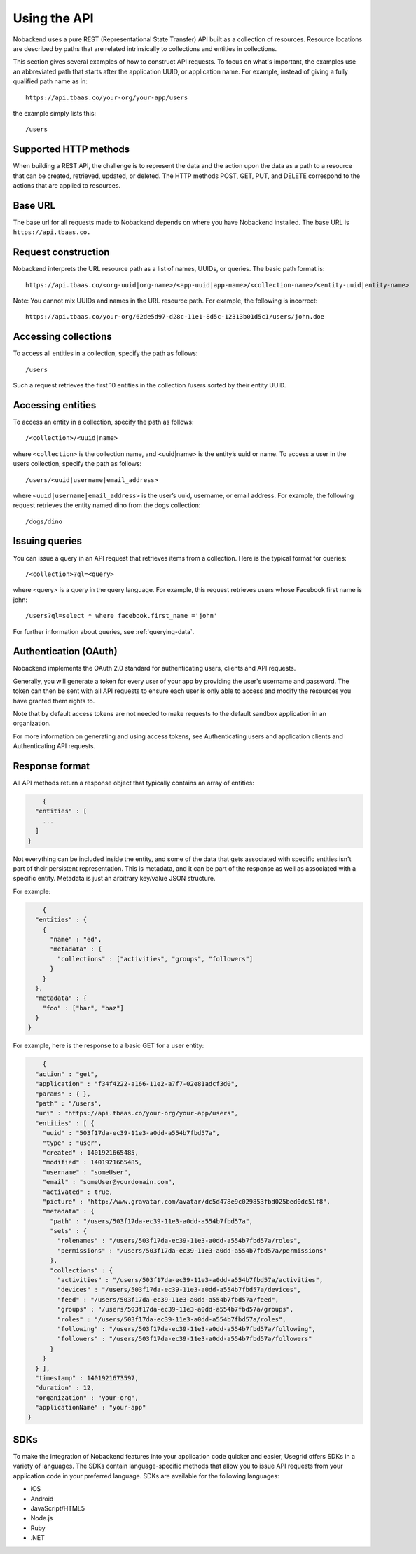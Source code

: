 Using the API
-------------
Nobackend uses a pure REST (Representational State Transfer) API built as a collection of resources. Resource locations are described by paths that are related intrinsically to collections and entities in collections.

This section gives several examples of how to construct API requests. To focus on what's important, the examples use an abbreviated path that starts after the application UUID, or application name. For example, instead of giving a fully qualified path name as in::

		https://api.tbaas.co/your-org/your-app/users

the example simply lists this::

		/users

Supported HTTP methods
~~~~~~~~~~~~~~~~~~~~~~
When building a REST API, the challenge is to represent the data and the action upon the data as a path to a resource that can be created, retrieved, updated, or deleted. The HTTP methods POST, GET, PUT, and DELETE correspond to the actions that are applied to resources.

Base URL
~~~~~~~~
The base url for all requests made to Nobackend depends on where you have Nobackend installed. The base URL is ``https://api.tbaas.co.``

Request construction
~~~~~~~~~~~~~~~~~~~~
Nobackend interprets the URL resource path as a list of names, UUIDs, or queries. The basic path format is::

		https://api.tbaas.co/<org-uuid|org-name>/<app-uuid|app-name>/<collection-name>/<entity-uuid|entity-name>

Note: You cannot mix UUIDs and names in the URL resource path. For example, the following is incorrect::

		https://api.tbaas.co/your-org/62de5d97-d28c-11e1-8d5c-12313b01d5c1/users/john.doe

Accessing collections
~~~~~~~~~~~~~~~~~~~~~
To access all entities in a collection, specify the path as follows::

		/users

Such a request retrieves the first 10 entities in the collection /users sorted by their entity UUID.

Accessing entities
~~~~~~~~~~~~~~~~~~
To access an entity in a collection, specify the path as follows::

		/<collection>/<uuid|name>

where ``<collection>`` is the collection name, and <uuid|name> is the entity’s uuid or name.
To access a user in the users collection, specify the path as follows::

		/users/<uuid|username|email_address>

where ``<uuid|username|email_address>`` is the user’s uuid, username, or email address.
For example, the following request retrieves the entity named dino from the dogs collection::

		/dogs/dino

Issuing queries
~~~~~~~~~~~~~~~
You can issue a query in an API request that retrieves items from a collection. Here is the typical format for queries::

		/<collection>?ql=<query>

where <query> is a query in the query language.
For example, this request retrieves users whose Facebook first name is john::

		/users?ql=select * where facebook.first_name ='john'

For further information about queries, see :ref:`querying-data`.

Authentication (OAuth)
~~~~~~~~~~~~~~~~~~~~~~
Nobackend implements the OAuth 2.0 standard for authenticating users, clients and API requests.

Generally, you will generate a token for every user of your app by providing the user's username and password. The token can then be sent with all API requests to ensure each user is only able to access and modify the resources you have granted them rights to.

Note that by default access tokens are not needed to make requests to the default sandbox application in an organization.

For more information on generating and using access tokens, see Authenticating users and application clients and Authenticating API requests.

Response format
~~~~~~~~~~~~~~~
All API methods return a response object that typically contains an array of entities:

.. code:: java

	{
      "entities" : [
        ...
      ]
    }


Not everything can be included inside the entity, and some of the data that gets associated with specific entities isn't part of their persistent representation. This is metadata, and it can be part of the response as well as associated with a specific entity. Metadata is just an arbitrary key/value JSON structure.

For example:

.. code:: java 
	
	{
      "entities" : {
        {
          "name" : "ed",
          "metadata" : {
            "collections" : ["activities", "groups", "followers"]
          }
        }
      },
      "metadata" : {
        "foo" : ["bar", "baz"]
      }
    }

For example, here is the response to a basic GET for a user entity:

.. code:: java

	{
      "action" : "get",
      "application" : "f34f4222-a166-11e2-a7f7-02e81adcf3d0",
      "params" : { },
      "path" : "/users",
      "uri" : "https://api.tbaas.co/your-org/your-app/users",
      "entities" : [ {
        "uuid" : "503f17da-ec39-11e3-a0dd-a554b7fbd57a",
        "type" : "user",
        "created" : 1401921665485,
        "modified" : 1401921665485,
        "username" : "someUser",
        "email" : "someUser@yourdomain.com",
        "activated" : true,
        "picture" : "http://www.gravatar.com/avatar/dc5d478e9c029853fbd025bed0dc51f8",
        "metadata" : {
          "path" : "/users/503f17da-ec39-11e3-a0dd-a554b7fbd57a",
          "sets" : {
            "rolenames" : "/users/503f17da-ec39-11e3-a0dd-a554b7fbd57a/roles",
            "permissions" : "/users/503f17da-ec39-11e3-a0dd-a554b7fbd57a/permissions"
          },
          "collections" : {
            "activities" : "/users/503f17da-ec39-11e3-a0dd-a554b7fbd57a/activities",
            "devices" : "/users/503f17da-ec39-11e3-a0dd-a554b7fbd57a/devices",
            "feed" : "/users/503f17da-ec39-11e3-a0dd-a554b7fbd57a/feed",
            "groups" : "/users/503f17da-ec39-11e3-a0dd-a554b7fbd57a/groups",
            "roles" : "/users/503f17da-ec39-11e3-a0dd-a554b7fbd57a/roles",
            "following" : "/users/503f17da-ec39-11e3-a0dd-a554b7fbd57a/following",
            "followers" : "/users/503f17da-ec39-11e3-a0dd-a554b7fbd57a/followers"
          }
        }
      } ],
      "timestamp" : 1401921673597,
      "duration" : 12,
      "organization" : "your-org",
      "applicationName" : "your-app"
    }

SDKs
~~~~
To make the integration of Nobackend features into your application code quicker and easier, Usegrid offers SDKs in a variety of languages. The SDKs contain language-specific methods that allow you to issue API requests from your application code in your preferred language. SDKs are available for the following languages:

* iOS
* Android
* JavaScript/HTML5
* Node.js
* Ruby
* .NET
